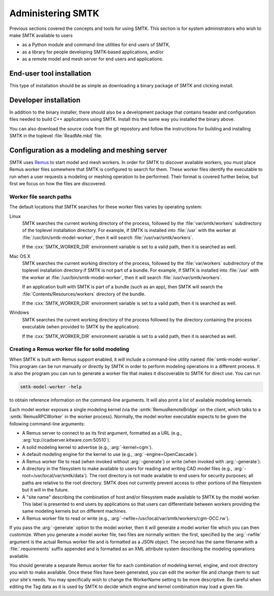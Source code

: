 .. role:: cxx(code)
   :language: c++

.. role:: arg(code)
   :language: sh

.. _smtk-administration:

******************
Administering SMTK
******************

Previous sections covered the concepts and tools for using SMTK.
This section is for system administrators who wish to make SMTK
available to users

* as a Python module and command-line utilities for end users of SMTK,
* as a library for people developing SMTK-based applications, and/or
* as a remote model and mesh server for end users and applications.

End-user tool installation
==========================

This type of installation should be as simple as downloading a
binary package of SMTK and clicking install.

.. todo:: Expand on details of installation and configuration.

Developer installation
======================

In addition to the binary installer, there should also be a development
package that contains header and configuration files needed to build
C++ applications using SMTK. Install this the same way you installed
the binary above.

You can also download the source code from the git repostory and
follow the instructions for building and installing SMTK in the
toplevel :file:`ReadMe.mkd` file.

.. todo:: Expand on details of installation and configuration.

Configuration as a modeling and meshing server
==============================================

SMTK uses Remus_ to start model and mesh workers.
In order for SMTK to discover available workers,
you must place Remus worker files somewhere that SMTK
is configured to search for them.
These worker files identify the executable to
run when a user requests a modeling or meshing operation
to be performed.
Their format is covered further below, but first we
focus on how the files are discovered.

Worker file search paths
------------------------

The default locations that SMTK searches for these
worker files varies by operating system:

Linux
    SMTK searches the current working directory of the
    process, followed by the :file:`var/smtk/workers` subdirectory
    of the toplevel installation directory.
    For example, if SMTK is installed into :file:`/usr`
    with the worker at :file:`/usr/bin/smtk-model-worker`,
    then it will search :file:`/usr/var/smtk/workers`.

    If the :cxx:`SMTK_WORKER_DIR` environment variable is set
    to a valid path, then it is searched as well.

Mac OS X
    SMTK searches the current working directory of the
    process, followed by the :file:`var/workers` subdirectory
    of the toplevel installation directory if SMTK is not part of a bundle.
    For example, if SMTK is installed into :file:`/usr`
    with the worker at :file:`/usr/bin/smtk-model-worker`,
    then it will search :file:`/usr/var/smtk/workers`.

    If an application built with SMTK is part of a bundle (such as an app),
    then SMTK will search the :file:`Contents/Resources/workers` directory
    of the bundle.

    If the :cxx:`SMTK_WORKER_DIR` environment variable is set
    to a valid path, then it is searched as well.

Windows
    SMTK searches the current working directory of the process
    followed by the directory containing the process executable
    (when provided to SMTK by the application).

    If the :cxx:`SMTK_WORKER_DIR` environment variable is set
    to a valid path, then it is searched as well.

.. _Remus: https://github.com/robertmaynard/Remus

Creating a Remus worker file for solid modeling
-----------------------------------------------

When SMTK is built with Remus support enabled, it will include a
command-line utility named :file:`smtk-model-worker`.
This program can be run manually or directly by SMTK in order
to perform modeling operations in a different process.
It is also the program you can run to generate a worker file
that makes it discoverable to SMTK for direct use.
You can run

.. code:: sh

  smtk-model-worker -help

to obtain reference information on the command-line arguments.
It will also print a list of available modeling kernels.

Each model worker exposes a single modeling kernel (via the
:smtk:`RemusRemoteBridge` on the client, which talks to
a :smtk:`RemusRPCWorker` in the worker process).
Normally, the model worker executable expects to be given the
following command-line arguments:

* A Remus server to connect to as its first argument, formatted
  as a URL (e.g., :arg:`tcp://cadserver.kitware.com:50510`).
* A solid modeling kernel to advertise (e.g., :arg:`-kernel=cgm`).
* A default modeling engine for the kernel to use (e.g., :arg:`-engine=OpenCascade`).
* A Remus worker file to read (when invoked without :arg:`-generate`) or
  write (when invoked with :arg:`-generate`).
* A directory in the filesystem to make available to users for reading and
  writing CAD model files (e.g., :arg:`-root=/usr/local/var/smtk/data`).
  The root directory is not made available to end users for security
  purposes; all paths are relative to the root directory.
  SMTK does not currently prevent access to other portions of the
  filesystem but it will in the future.
* A "site name" describing the combination of host and/or filesystem
  made available to SMTK by the model worker. This label is presented
  to end users by applications so that users can differentiate between
  workers providing the same modeling kernels but on different machines.
* A Remus worker file to read or write
  (e.g., :arg:`-rwfile=/usr/local/var/smtk/workers/cgm-OCC.rw`).

If you pass the :arg:`-generate` option to the model worker,
then it will generate a model worker file which you can then
customize.
When you generate a model worker file,
two files are normally written:
the first, specified by the :arg:`-rwfile` argument is the
actual Remus worker file and is formatted as a JSON object.
The second has the same filename with a :file:`.requirements`
suffix appended and is formatted as an XML attribute system
describing the modeling operations available.

You should generate a separate Remus worker file for each combination
of modeling kernel, engine, and root directory you wish to make
available.
Once these files have been generated,
you can edit the worker file and change them to suit your site's needs.
You may specifically wish to change the WorkerName setting to be more
descriptive.
Be careful when editing the Tag data as it is used by SMTK
to decide which engine and kernel combination may load a given
file.
